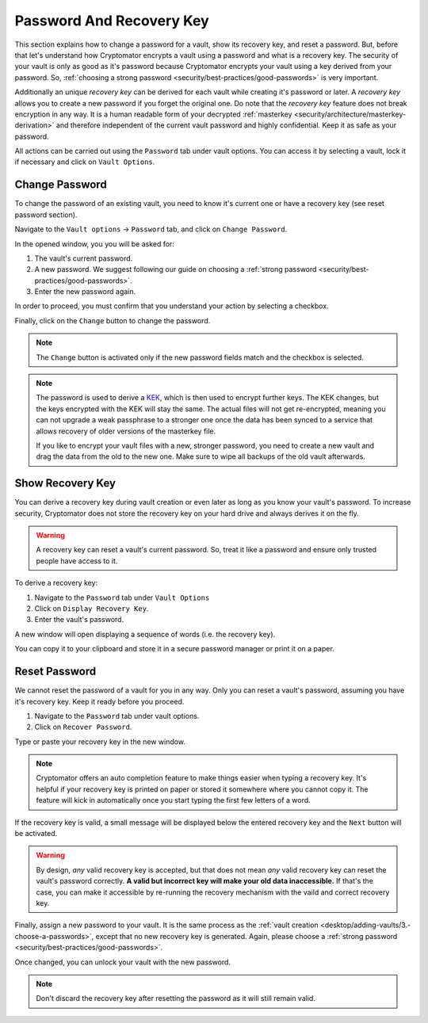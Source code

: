 Password And Recovery Key
=========================

This section explains how to change a password for a vault, show its recovery key, and reset a password.
But, before that let's understand how Cryptomator encrypts a vault using a password and what is a recovery key.
The security of your vault is only as good as it's password because Cryptomator encrypts your vault using a key derived from your password.
So, :ref:`choosing a strong password <security/best-practices/good-passwords>` is very important.

Additionally an unique *recovery key* can be derived for each vault while creating it's password or later.
A *recovery key* allows you to create a new password if you forget the original one.
Do note that the *recovery key* feature does not break encryption in any way.
It is a human readable form of your decrypted :ref:`masterkey <security/architecture/masterkey-derivation>` and therefore independent of the current vault password and highly confidential.
Keep it as safe as your password.

All actions can be carried out using the ``Password`` tab under vault options.
You can access it by selecting a vault, lock it if necessary and click on ``Vault Options``.

.. image:: ../img/desktop/vault-options-password.png
    :alt: Vault options allowing you to enter a recovery key


.. _desktop/password-and-recovery-key/change-password:

Change Password
---------------

To change the password of an existing vault, you need to know it's current one or have a recovery key (see reset password section).

Navigate to the ``Vault options`` -> ``Password`` tab, and click on ``Change Password``.

In the opened window, you you will be asked for:

1. The vault's current password.
2. A new password. We suggest following our guide on choosing a :ref:`strong password <security/best-practices/good-passwords>`.
3. Enter the new password again.

In order to proceed, you must confirm that you understand your action by selecting a checkbox.

Finally, click on the ``Change`` button to change the password.

.. note::

    The ``Change`` button is activated only if the new password fields match and the checkbox is selected.

.. image:: ../img/desktop/change-password-prompt.png
    :alt: After entering your current password, enter your new one and confirm it

.. note::

    The password is used to derive a `KEK <https://en.wikipedia.org/wiki/Glossary_of_cryptographic_keys>`_, which is then used to encrypt further keys. The KEK changes, but the keys encrypted with the KEK will stay the same. The actual files will not get re-encrypted, meaning you can not upgrade a weak passphrase to a stronger one once the data has been synced to a service that allows recovery of older versions of the masterkey file.
    
    If you like to encrypt your vault files with a new, stronger password, you need to create a new vault and drag the data from the old to the new one. Make sure to wipe all backups of the old vault afterwards.


.. _desktop/password-and-recovery-key/show-recovery-key:

Show Recovery Key
-----------------

You can derive a recovery key during vault creation or even later as long as you know your vault's password.
To increase security, Cryptomator does not store the recovery key on your hard drive and always derives it on the fly.

.. warning::

    A recovery key can reset a vault's current password. 
    So, treat it like a password and ensure only trusted people have access to it.

To derive a recovery key:

1. Navigate to the ``Password`` tab under ``Vault Options``
2. Click on ``Display Recovery Key``.
3. Enter the vault's password.

A new window will open displaying a sequence of words (i.e. the recovery key).

.. image:: ../img/desktop/recoverykey.png
    :alt: This shows your recoverykey

You can copy it to your clipboard and store it in a secure password manager or print it on a paper.

.. _desktop/password-and-recovery-key/reset-password:

Reset Password
--------------

We cannot reset the password of a vault for you in any way. Only you can reset a vault's password, assuming you have it's recovery key. Keep it ready before you proceed.

1. Navigate to the ``Password`` tab under vault options.
2. Click on ``Recover Password``.

Type or paste your recovery key in the new window.

.. note::

    Cryptomator offers an auto completion feature to make things easier when typing a recovery key. It's helpful if your recovery key is printed on paper or stored it somewhere where you cannot copy it. The feature will kick in automatically once you start typing the first few letters of a word.

.. image:: ../img/desktop/recoverykey-recover-enter.png
    :alt: Autocompletion during recovery key entry

If the recovery key is valid, a small message will be displayed below the entered recovery key and the ``Next`` button will be activated.

.. image:: ../img/desktop/recoverykey-recover-valid.png
    :alt: A valid recovery key has been entered

.. warning::

    By design, *any* valid recovery key is accepted, but that does not mean *any* valid recovery key can reset the vault's password correctly. **A valid but incorrect key will make your old data inaccessible.** If that's the case, you can make it accessible by re-running the recovery mechanism with the vaild and correct recovery key.

Finally, assign a new password to your vault.
It is the same process as the :ref:`vault creation <desktop/adding-vaults/3.-choose-a-passwords>`, except that no new recovery key is generated.
Again, please choose a :ref:`strong password <security/best-practices/good-passwords>`.

Once changed, you can unlock your vault with the new password.

.. note::

    Don't discard the recovery key after resetting the password as it will still remain valid.
